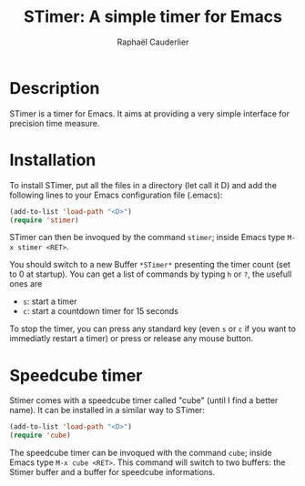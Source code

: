 #+Title: STimer: A simple timer for Emacs
#+Author: Raphaël Cauderlier
#+Email: cauderlier@crans.org

* Description
STimer is a timer for Emacs. It aims at providing a very simple interface for precision time measure.

* Installation
To install STimer, put all the files in a directory (let call it D) and add the following lines to your Emacs configuration file (.emacs):

#+Begin_src emacs-lisp
  (add-to-list 'load-path "<D>")
  (require 'stimer)
#+End_src

STimer can then be invoqued by the command =stimer=; inside Emacs type =M-x stimer <RET>=.

You should switch to a new Buffer =*STimer*= presenting the timer count (set to 0 at startup).
You can get a list of commands by typing =h= or =?=, the usefull ones are
 * =s=: start a timer
 * =c=: start a countdown timer for 15 seconds

To stop the timer, you can press any standard key (even =s= or =c= if you want to immediatly restart a timer)
or press or release any mouse button.

* Speedcube timer
Stimer comes with a speedcube timer called "cube" (until I find a better name). It can be installed in a similar way to STimer:

#+Begin_src emacs-lisp
  (add-to-list 'load-path "<D>")
  (require 'cube)
#+End_src

The speedcube timer can be invoqued with the command =cube=; inside Emacs type =M-x cube <RET>=.
This command will switch to two buffers: the Stimer buffer and a buffer for speedcube informations.
